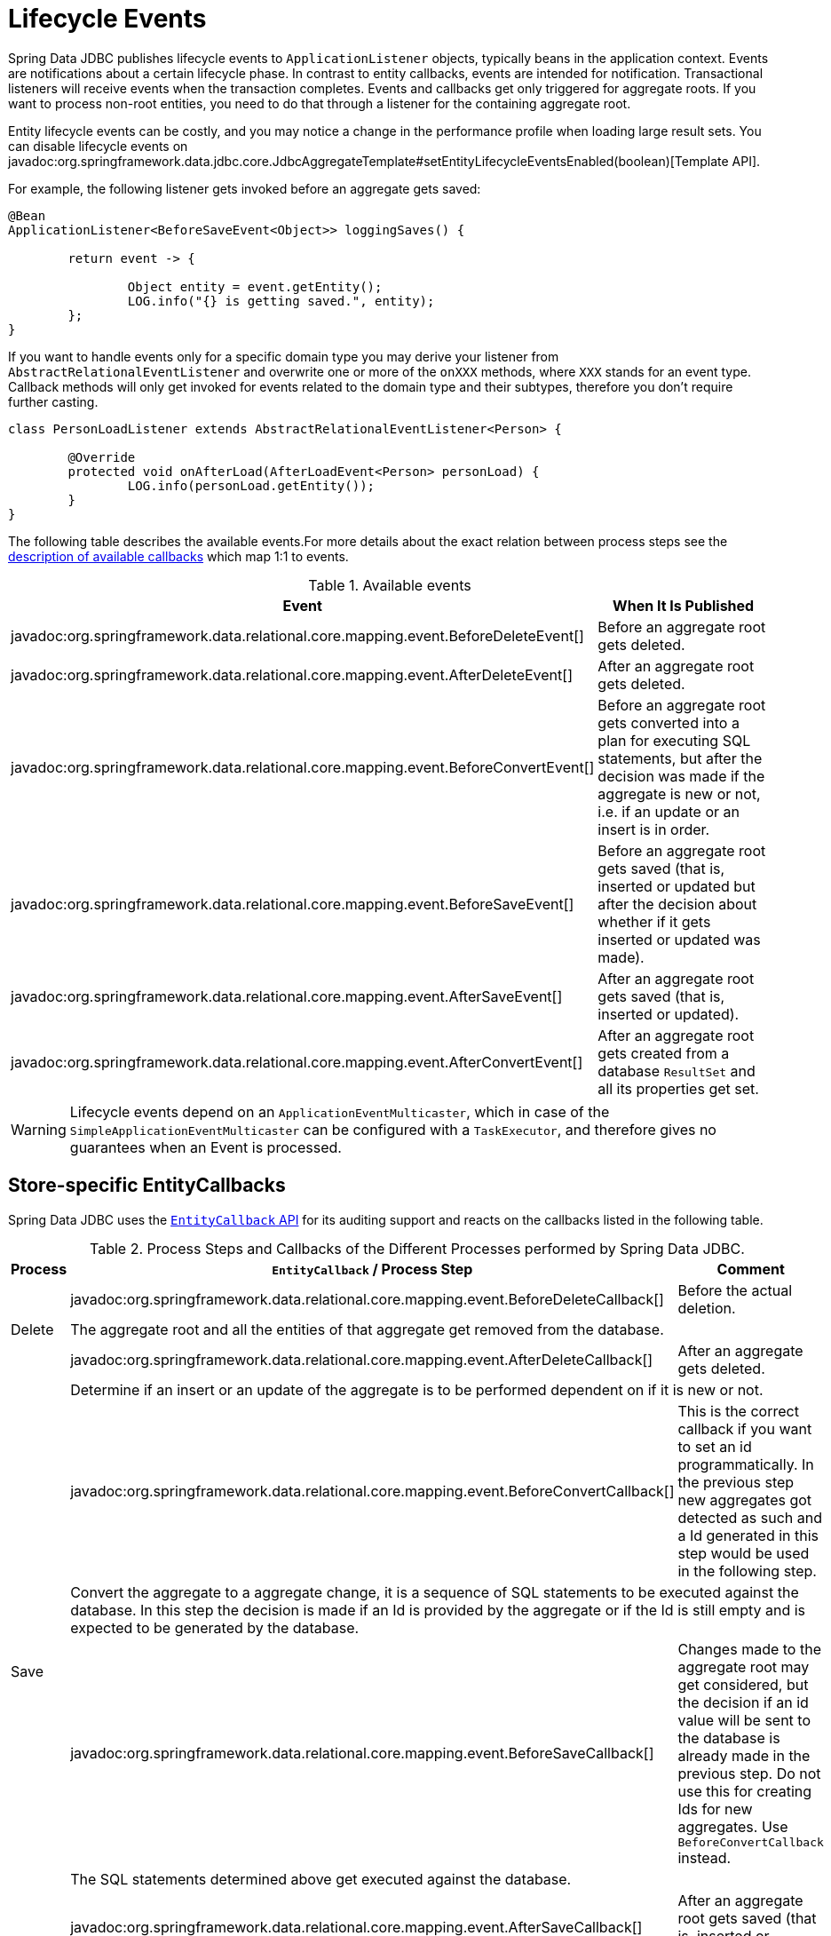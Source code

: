 [[jdbc.events]]
= Lifecycle Events

Spring Data JDBC publishes lifecycle events to `ApplicationListener` objects, typically beans in the application context.
Events are notifications about a certain lifecycle phase.
In contrast to entity callbacks, events are intended for notification.
Transactional listeners will receive events when the transaction completes.
Events and callbacks get only triggered for aggregate roots.
If you want to process non-root entities, you need to do that through a listener for the containing aggregate root.

Entity lifecycle events can be costly, and you may notice a change in the performance profile when loading large result sets.
You can disable lifecycle events on javadoc:org.springframework.data.jdbc.core.JdbcAggregateTemplate#setEntityLifecycleEventsEnabled(boolean)[Template API].

For example, the following listener gets invoked before an aggregate gets saved:

[source,java]
----
@Bean
ApplicationListener<BeforeSaveEvent<Object>> loggingSaves() {

	return event -> {

		Object entity = event.getEntity();
		LOG.info("{} is getting saved.", entity);
	};
}
----

If you want to handle events only for a specific domain type you may derive your listener from `AbstractRelationalEventListener` and overwrite one or more of the `onXXX` methods, where `XXX` stands for an event type.
Callback methods will only get invoked for events related to the domain type and their subtypes, therefore you don't require further casting.

[source,java]
----
class PersonLoadListener extends AbstractRelationalEventListener<Person> {

	@Override
	protected void onAfterLoad(AfterLoadEvent<Person> personLoad) {
		LOG.info(personLoad.getEntity());
	}
}
----

The following table describes the available events.For more details about the exact relation between process steps see the link:#jdbc.entity-callbacks[description of available callbacks] which map 1:1 to events.

.Available events
|===
| Event | When It Is Published

| javadoc:org.springframework.data.relational.core.mapping.event.BeforeDeleteEvent[]
| Before an aggregate root gets deleted.

| javadoc:org.springframework.data.relational.core.mapping.event.AfterDeleteEvent[]
| After an aggregate root gets deleted.

| javadoc:org.springframework.data.relational.core.mapping.event.BeforeConvertEvent[]
| Before an aggregate root gets converted into a plan for executing SQL statements, but after the decision was made if the aggregate is new or not, i.e. if an update or an insert is in order.

| javadoc:org.springframework.data.relational.core.mapping.event.BeforeSaveEvent[]
| Before an aggregate root gets saved (that is, inserted or updated but after the decision about whether if it gets inserted or updated was made).

| javadoc:org.springframework.data.relational.core.mapping.event.AfterSaveEvent[]
| After an aggregate root gets saved (that is, inserted or updated).

| javadoc:org.springframework.data.relational.core.mapping.event.AfterConvertEvent[]
| After an aggregate root gets created from a database `ResultSet` and all its properties get set.
|===

WARNING: Lifecycle events depend on an `ApplicationEventMulticaster`, which in case of the `SimpleApplicationEventMulticaster` can be configured with a `TaskExecutor`, and therefore gives no guarantees when an Event is processed.


[[jdbc.entity-callbacks]]
== Store-specific EntityCallbacks

Spring Data JDBC uses the xref:commons/entity-callbacks.adoc[`EntityCallback` API] for its auditing support and reacts on the callbacks listed in the following table.

.Process Steps and Callbacks of the Different Processes performed by Spring Data JDBC.
|===
| Process | `EntityCallback` / Process Step | Comment

.3+| Delete | javadoc:org.springframework.data.relational.core.mapping.event.BeforeDeleteCallback[]
| Before the actual deletion.

2+| The aggregate root and all the entities of that aggregate get removed from the database.

| javadoc:org.springframework.data.relational.core.mapping.event.AfterDeleteCallback[]
| After an aggregate gets deleted.


.6+| Save 2+| Determine if an insert or an update of the aggregate is to be performed dependent on if it is new or not.
| javadoc:org.springframework.data.relational.core.mapping.event.BeforeConvertCallback[]
| This is the correct callback if you want to set an id programmatically. In the previous step new aggregates got detected as such and a Id generated in this step would be used in the following step.

2+| Convert the aggregate to a aggregate change, it is a sequence of SQL statements to be executed against the database. In this step the decision is made if an Id is provided by the aggregate or if the Id is still empty and is expected to be generated by the database.

| javadoc:org.springframework.data.relational.core.mapping.event.BeforeSaveCallback[]
| Changes made to the aggregate root may get considered, but the decision if an id value will be sent to the database is already made in the previous step.
Do not use this for creating Ids for new aggregates. Use `BeforeConvertCallback` instead.

2+| The SQL statements determined above get executed against the database.

| javadoc:org.springframework.data.relational.core.mapping.event.AfterSaveCallback[]
| After an aggregate root gets saved (that is, inserted or updated).


.2+| Load 2+| Load the aggregate using 1 or more SQL queries. Construct the aggregate from the resultset.
| javadoc:org.springframework.data.relational.core.mapping.event.AfterConvertCallback[]
|
|===

We encourage the use of callbacks over events since they support the use of immutable classes and therefore are more powerful and versatile than events.
